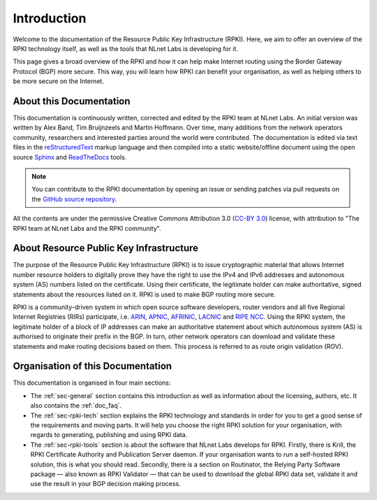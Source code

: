.. _doc_about_intro:

Introduction
============

Welcome to the documentation of the Resource Public Key Infrastructure (RPKI). Here, we aim to offer an overview of the RPKI technology itself, as well as the tools that NLnet Labs is developing for it. 

This page gives a broad overview of the RPKI and how it can help make Internet routing using the Border Gateway Protocol (BGP) more secure. This way, you will learn how RPKI can benefit your organisation, as well as helping others to be more secure on the Internet.

About this Documentation
------------------------

This documentation is continuously written, corrected and edited by the RPKI team at NLnet Labs. An initial version was written by Alex Band, Tim Bruijnzeels and Martin Hoffmann. Over time, many additions from the network operators community, researchers and interested parties around the world were contributed. The documentation is edited via text files in the `reStructuredText <http://www.sphinx-doc.org/en/stable/rest.html>`_ markup
language and then compiled into a static website/offline document using the
open source `Sphinx <http://www.sphinx-doc.org>`_  and `ReadTheDocs
<https://readthedocs.org/>`_ tools.

.. note:: You can contribute to the RPKI documentation by opening an issue
          or sending patches via pull requests on the `GitHub
          source repository <https://github.com/NLnetLabs/rpki-doc>`_.

All the contents are under the permissive Creative Commons Attribution 3.0
(`CC-BY 3.0 <https://creativecommons.org/licenses/by/3.0/>`_) license, with
attribution to "The RPKI team at NLnet Labs and the RPKI community".

About Resource Public Key Infrastructure
----------------------------------------

The purpose of the Resource Public Key Infrastructure (RPKI) is to issue cryptographic material that allows Internet number resource holders to digitally prove they have the right to use the IPv4 and IPv6 addresses and autonomous system (AS) numbers listed on the certificate. Using their certificate, the legitimate holder can make authoritative, signed statements about the resources listed on it. RPKI is used to make BGP routing more secure.

RPKI is a community-driven system in which open source software developers, router vendors and all five Regional Internet Registries (RIRs) participate, i.e. `ARIN <https://www.arin.net/resources/rpki/>`_, `APNIC <https://www.apnic.net/community/security/resource-certification/>`_, `AFRINIC <https://www.afrinic.net/resource-certification>`_, `LACNIC <https://www.lacnic.net/640/2/lacnic/general-information-resource-certification-system-rpki>`_ and `RIPE NCC <https://www.ripe.net/manage-ips-and-asns/resource-management/certification/>`_. Using the RPKI system, the legitimate holder of a block of IP addresses can make an authoritative statement about which autonomous system (AS) is authorised to originate their prefix in the BGP. In turn, other network operators can download and validate these statements and make routing decisions based on them. This process is referred to as route origin validation (ROV).

Organisation of this Documentation
----------------------------------

This documentation is organised in four main sections:

- The :ref:`sec-general` section contains this introduction as well as
  information about the licensing, authors, etc. It also contains the :ref:`doc_faq`.
- The :ref:`sec-rpki-tech` section explains the RPKI technology and standards in order for you to get a good sense of the requirements and moving parts. It will help you choose the right RPKI solution for your organisation, with regards to generating, publishing and using RPKI data.
- The :ref:`sec-rpki-tools` section is about the software that NLnet Labs develops for RPKI. Firstly, there is Krill, the RPKI Certificate Authority and Publication Server daemon. If your organisation wants to run a self-hosted RPKI solution, this is what you should read. Secondly, there is a section on Routinator, the Relying Party Software package — also known as RPKI Validator — that can be used to download the global RPKI data set, validate it and use the result in your BGP decision making process.
